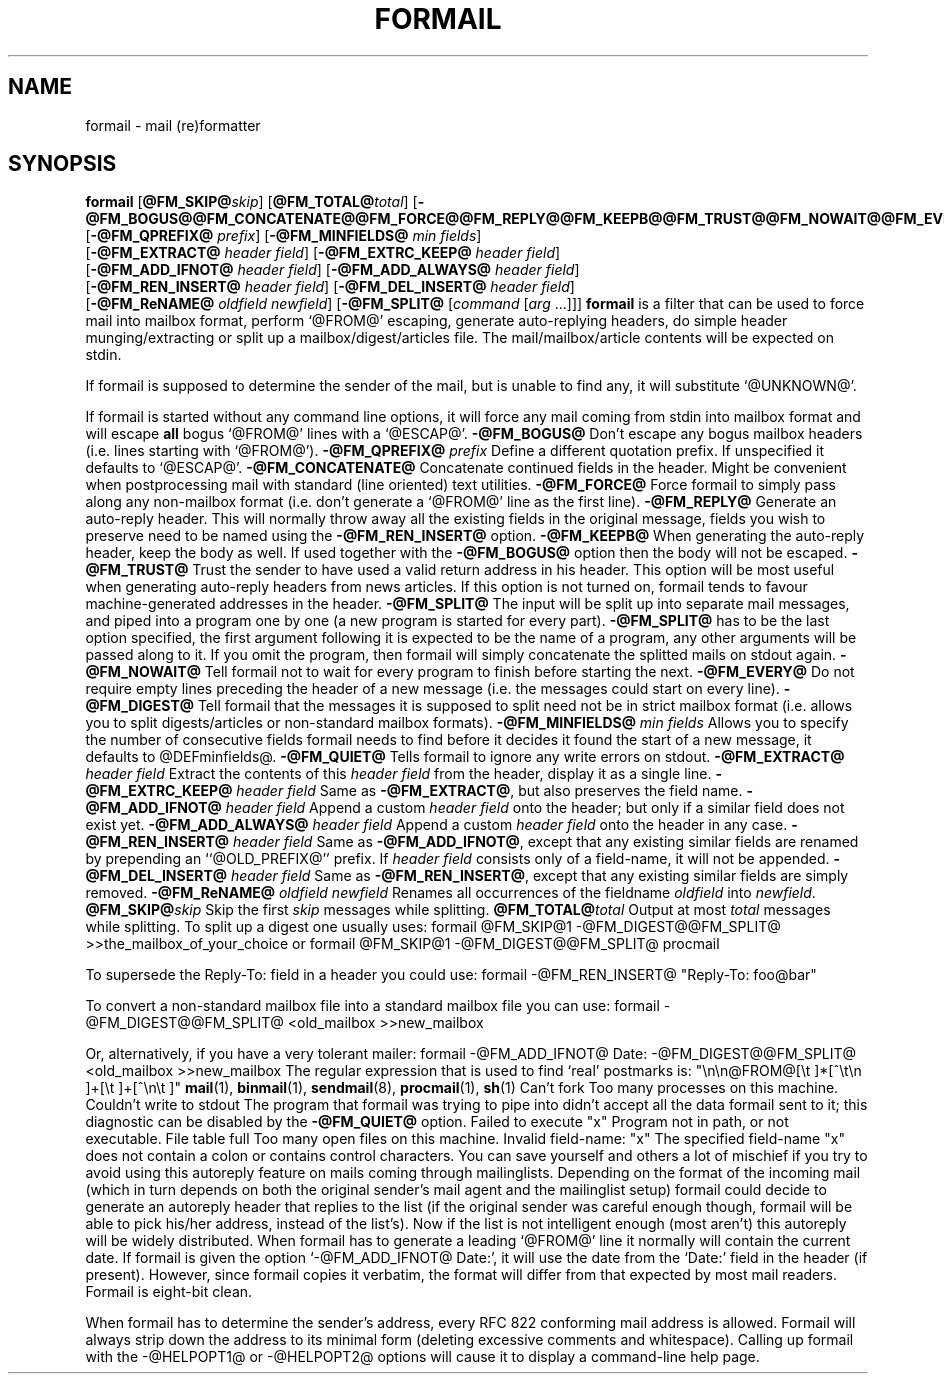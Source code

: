 .Id $Id: formail.man,v 1.11 1993/11/26 16:24:49 berg Exp $
.TH FORMAIL 1 \*(Dt BuGless
.na
.SH NAME
formail \- mail (re)formatter
.SH SYNOPSIS
.B formail
.RI [ "\fB\@FM_SKIP@\fPskip" ]
.RI [ "\fB\@FM_TOTAL@\fPtotal" ]
.RB [ \-@FM_BOGUS@@FM_CONCATENATE@@FM_FORCE@@FM_REPLY@@FM_KEEPB@@FM_TRUST@@FM_NOWAIT@@FM_EVERY@@FM_DIGEST@@FM_QUIET@ ]
.RB [ \-@FM_QPREFIX@
.IR prefix ]
.RB [ \-@FM_MINFIELDS@
.IR "min fields" ]
.if n .ti +0.5i
.RB [ \-@FM_EXTRACT@
.IR "header field" ]
.RB [ \-@FM_EXTRC_KEEP@
.IR "header field" ]
.if n .ti +0.5i
.RB [ \-@FM_ADD_IFNOT@
.IR "header field" ]
.RB [ \-@FM_ADD_ALWAYS@
.IR "header field" ]
.if n .ti +0.5i
.RB [ \-@FM_REN_INSERT@
.IR "header field" ]
.RB [ \-@FM_DEL_INSERT@
.IR "header field" ]
.if n .ti +0.5i
.RB [ \-@FM_ReNAME@
.I "oldfield"
.IR "newfield" ]
.RB [ \-@FM_SPLIT@
.RI [ command
.RI [ arg
\&.\|.\|.\|]]]
.ad
.Sh DESCRIPTION
.B formail
is a filter that can be used to force mail into mailbox format, perform
`@FROM@' escaping, generate auto-replying headers, do simple
header munging/extracting or split up a
mailbox/digest/articles file.  The mail/mailbox/article contents will be
expected on stdin.
.PP
If formail is supposed to determine the sender of the mail, but is unable
to find any, it will substitute `@UNKNOWN@'.
.PP
If formail is started without any command line options, it will force any
mail coming from stdin into mailbox format and will escape
.B all
bogus `@FROM@' lines with a `@ESCAP@'.
.Sh OPTIONS
.Tp 0.5i
.B \-@FM_BOGUS@
Don't escape any bogus mailbox headers (i.e. lines starting with `@FROM@').
.Tp
.I "\fB\-@FM_QPREFIX@\fP prefix"
Define a different quotation prefix.  If unspecified it defaults to `@ESCAP@'.
.Tp
.B \-@FM_CONCATENATE@
Concatenate continued fields in the header.  Might be convenient when
postprocessing mail with standard (line oriented) text utilities.
.Tp
.B \-@FM_FORCE@
Force formail to simply pass along any non-mailbox format (i.e. don't
generate a `@FROM@' line as the first line).
.Tp
.B \-@FM_REPLY@
Generate an auto-reply header.  This will normally throw away all the existing
fields in the original message, fields you wish to preserve need to be named
using the
.B \-@FM_REN_INSERT@
option.
.Tp
.B \-@FM_KEEPB@
When generating the auto-reply header, keep the body as well.  If used
together with the
.B \-@FM_BOGUS@
option then the body will not be escaped.
.Tp
.B \-@FM_TRUST@
Trust the sender to have used a valid return address in his header.  This
option will be most useful when generating auto-reply headers from news
articles.  If this option is not turned on, formail tends to favour
machine-generated addresses in the header.
.Tp
.B \-@FM_SPLIT@
The input will be split up into separate mail messages, and piped into
a program one by one (a new program is started for every part).
.B \-@FM_SPLIT@
has to be the last option specified, the first argument following it
is expected to be the name of a program, any other arguments will be passed
along to it.  If you omit the program, then formail will simply concatenate the
splitted mails on stdout again.
.Tp
.B \-@FM_NOWAIT@
Tell formail not to wait for every program to finish before starting the next.
.Tp
.B \-@FM_EVERY@
Do not require empty lines preceding the header of a new message (i.e. the
messages could start on every line).
.Tp
.B \-@FM_DIGEST@
Tell formail that the messages it is supposed to split need not be in strict
mailbox format (i.e. allows you to split digests/articles or non-standard
mailbox formats).
.Tp
.I "\fB\-@FM_MINFIELDS@\fP min fields"
Allows you to specify the number of consecutive fields formail needs to find
before it decides it found the start of a new message, it defaults to
@DEFminfields@.
.Tp
.B \-@FM_QUIET@
Tells formail to ignore any write errors on stdout.
.Tp
.I "\fB\-@FM_EXTRACT@\fP header field"
Extract the contents of this
.I header field
from the header, display it as a single line.
.Tp
.I "\fB\-@FM_EXTRC_KEEP@\fP header field"
Same as
.BR \-@FM_EXTRACT@ ,
but also preserves the field name.
.Tp
.I "\fB\-@FM_ADD_IFNOT@\fP header field"
Append a custom
.I header field
onto the header; but only if a similar field does not exist yet.
.Tp
.I "\fB\-@FM_ADD_ALWAYS@\fP header field"
Append a custom
.I header field
onto the header in any case.
.Tp
.I "\fB\-@FM_REN_INSERT@\fP header field"
Same as
.BR \-@FM_ADD_IFNOT@ ,
except that any existing similar fields are renamed by prepending
an ``@OLD_PREFIX@'' prefix.  If
.I header field
consists only of a field-name, it will not be appended.
.Tp
.I "\fB\-@FM_DEL_INSERT@\fP header field"
Same as
.BR \-@FM_REN_INSERT@ ,
except that any existing similar fields are simply removed.
.Tp
.I "\fB\-@FM_ReNAME@\fP oldfield newfield"
Renames all occurrences of the fieldname
.I oldfield
into
.IR newfield .
.Tp
.I "\fB\@FM_SKIP@\fPskip"
Skip the first
.I skip
messages while splitting.
.Tp
.I "\fB\@FM_TOTAL@\fPtotal"
Output at most
.I total
messages while splitting.
.Sh EXAMPLES
To split up a digest one usually uses:
.Rs
formail @FM_SKIP@1 \-@FM_DIGEST@@FM_SPLIT@ >>the_mailbox_of_your_choice
.Re
or
.Rs
formail @FM_SKIP@1 \-@FM_DIGEST@@FM_SPLIT@ procmail
.Re
.PP
To supersede the Reply-To: field in a header you could use:
.Rs
formail \-@FM_REN_INSERT@ "Reply-To: foo@bar"
.Re
.PP
To convert a non-standard mailbox file into a standard mailbox file you can
use:
.Rs
formail \-@FM_DIGEST@@FM_SPLIT@ <old_mailbox >>new_mailbox
.Re
.PP
Or, alternatively, if you have a very tolerant mailer:
.Rs
formail \-@FM_ADD_IFNOT@ Date: \-@FM_DIGEST@@FM_SPLIT@ <old_mailbox >>new_mailbox
.Re
.Sh MISCELLANEOUS
The regular expression that is used to find `real' postmarks is:
.Rs
"\en\en@FROM@[\et ]*[^\et\en ]+[\et ]+[^\en\et ]"
.Re
.Sh "SEE ALSO"
.na
.nh
.BR mail (1),
.BR binmail (1),
.BR sendmail (8),
.BR procmail (1),
.BR sh (1)
.hy
.ad
.Sh DIAGNOSTICS
.Tp 2.3i
Can't fork
Too many processes on this machine.
.Tp
Couldn't write to stdout
The program that formail was trying to pipe into didn't accept all the data
formail sent to it; this diagnostic can be disabled by the
.B \-@FM_QUIET@
option.
.Tp
Failed to execute "x"
Program not in path, or not executable.
.Tp
File table full
Too many open files on this machine.
.Tp
Invalid field-name: "x"
The specified field-name "x" does not contain a colon or contains control
characters.
.Sh WARNINGS
You can save yourself and others a lot of mischief if you try to avoid using
this autoreply feature on mails coming through mailinglists.  Depending
on the format of the incoming mail (which in turn depends on both the
original sender's mail agent and the mailinglist setup) formail could
decide to generate an autoreply header that replies to the list (if
the original sender was careful enough though, formail will be able to pick
his/her address, instead of the list's).  Now if the list is not intelligent
enough (most aren't) this autoreply will be widely distributed.
.Sh BUGS
When formail has to generate a leading `@FROM@' line it normally will contain
the current date.  If formail is given the option `\-@FM_ADD_IFNOT@ Date:',
it will use the date from the `Date:' field in the header (if present).
However, since formail copies it verbatim, the format will differ from that
expected by most mail readers.
.Sh MISCELLANEOUS
Formail is eight-bit clean.
.PP
When formail has to determine the sender's address, every RFC 822 conforming
mail address is allowed.  Formail will always strip down the address to
its minimal form (deleting excessive comments and whitespace).
.Sh NOTES
Calling up formail with the \-@HELPOPT1@ or \-@HELPOPT2@ options will cause
it to display a command-line help page.
